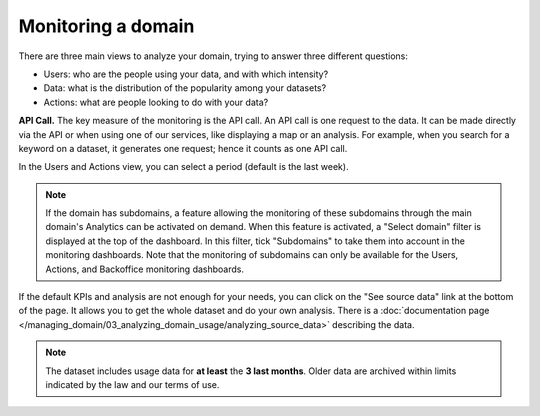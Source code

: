 Monitoring a domain
===================

There are three main views to analyze your domain, trying to answer three different questions:

- Users: who are the people using your data, and with which intensity?
- Data: what is the distribution of the popularity among your datasets?
- Actions: what are people looking to do with your data?

**API Call.** The key measure of the monitoring is the API call. An API call is one request to the data. It can be made directly via the API or when using one of our services, like displaying a map or an analysis. For example, when you search for a keyword on a dataset, it generates one request; hence it counts as one API call.

In the Users and Actions view, you can select a period (default is the last week).

.. admonition:: Note
   :class: note

   If the domain has subdomains, a feature allowing the monitoring of these subdomains through the main domain's Analytics can be activated on demand. When this feature is activated, a "Select domain" filter is displayed at the top of the dashboard. In this filter, tick "Subdomains" to take them into account in the monitoring dashboards. Note that the monitoring of subdomains can only be available for the Users, Actions, and Backoffice monitoring dashboards.

If the default KPIs and analysis are not enough for your needs, you can click on the "See source data" link at the bottom of the page. It allows you to get the whole dataset and do your own analysis. There is a :doc:`documentation page </managing_domain/03_analyzing_domain_usage/analyzing_source_data>` describing the data.

.. admonition:: Note
   :class: note

   The dataset includes usage data for **at least** the **3 last months**. Older data are archived within limits indicated by the law and our terms of use.

